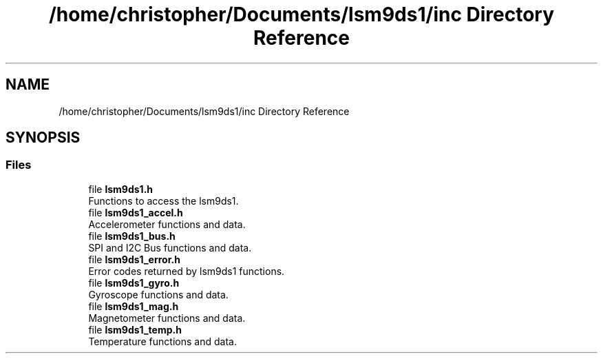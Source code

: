 .TH "/home/christopher/Documents/lsm9ds1/inc Directory Reference" 3 "Sat Aug 3 2019" "Version 0.4.0-alpha" "LSM9DS1 Library" \" -*- nroff -*-
.ad l
.nh
.SH NAME
/home/christopher/Documents/lsm9ds1/inc Directory Reference
.SH SYNOPSIS
.br
.PP
.SS "Files"

.in +1c
.ti -1c
.RI "file \fBlsm9ds1\&.h\fP"
.br
.RI "Functions to access the lsm9ds1\&. "
.ti -1c
.RI "file \fBlsm9ds1_accel\&.h\fP"
.br
.RI "Accelerometer functions and data\&. "
.ti -1c
.RI "file \fBlsm9ds1_bus\&.h\fP"
.br
.RI "SPI and I2C Bus functions and data\&. "
.ti -1c
.RI "file \fBlsm9ds1_error\&.h\fP"
.br
.RI "Error codes returned by lsm9ds1 functions\&. "
.ti -1c
.RI "file \fBlsm9ds1_gyro\&.h\fP"
.br
.RI "Gyroscope functions and data\&. "
.ti -1c
.RI "file \fBlsm9ds1_mag\&.h\fP"
.br
.RI "Magnetometer functions and data\&. "
.ti -1c
.RI "file \fBlsm9ds1_temp\&.h\fP"
.br
.RI "Temperature functions and data\&. "
.in -1c
